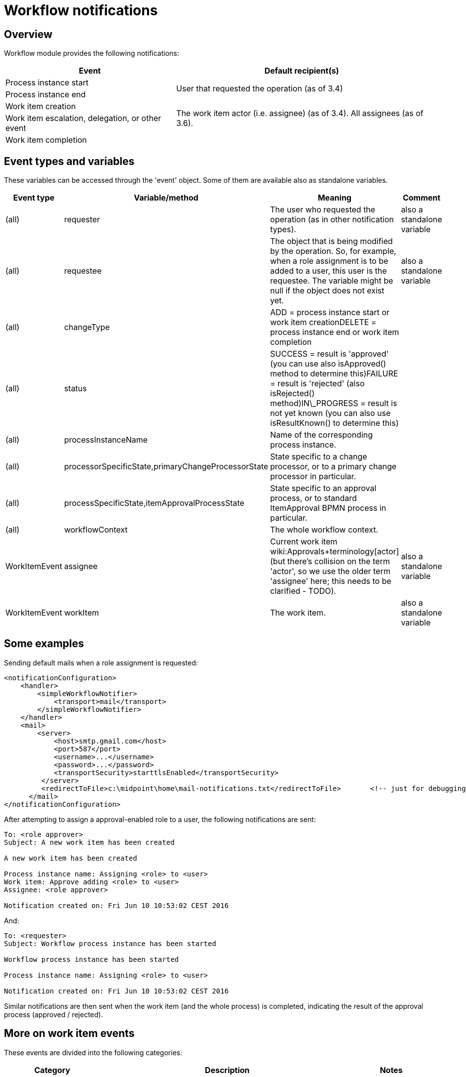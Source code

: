 = Workflow notifications
:page-wiki-name: Workflow notifications
:page-wiki-metadata-create-user: mederly
:page-wiki-metadata-create-date: 2016-06-10T10:08:20.092+02:00
:page-wiki-metadata-modify-user: mederly
:page-wiki-metadata-modify-date: 2017-11-14T16:59:32.330+01:00
:page-obsolete: true
:page-obsolete-since: "4.0"
:page-toc: top

== Overview

Workflow module provides the following notifications:

[%autowidth]
|===
| Event | Default recipient(s)

| Process instance start
.2+| User that requested the operation (as of 3.4)


| Process instance end


| Work item creation
.3+| The work item actor (i.e. assignee) (as of 3.4).
All assignees (as of 3.6). +
 +



| Work item escalation, delegation, or other event


| Work item completion


|===


== Event types and variables

These variables can be accessed through the 'event' object.
Some of them are available also as standalone variables.

[%autowidth]
|===
| Event type | Variable/method | Meaning | Comment

| (all)
| requester
| The user who requested the operation (as in other notification types).
| also a standalone variable


| (all)
| requestee
| The object that is being modified by the operation.
So, for example, when a role assignment is to be added to a user, this user is the requestee.
The variable might be null if the object does not exist yet.
| also a standalone variable


| (all)
| changeType
| ADD = process instance start or work item creationDELETE = process instance end or work item completion
|


| (all)
| status
| SUCCESS = result is 'approved' (you can use also isApproved() method to determine this)FAILURE = result is 'rejected' (also isRejected() method)IN\_PROGRESS = result is not yet known (you can also use isResultKnown() to determine this)
|


| (all)
| processInstanceName
| Name of the corresponding process instance.
|


| (all)
| processorSpecificState,primaryChangeProcessorState
| State specific to a change processor, or to a primary change processor in particular.
|


| (all)
| processSpecificState,itemApprovalProcessState
| State specific to an approval process, or to standard ItemApproval BPMN process in particular.
|


| (all)
| workflowContext
| The whole workflow context.
|


| WorkItemEvent
| assignee
| Current work item wiki:Approvals+terminology[actor] (but there's collision on the term 'actor', so we use the older term 'assignee' here; this needs to be clarified - TODO).
| also a standalone variable


| WorkItemEvent
| workItem
| The work item.
| also a standalone variable


|===


== Some examples

Sending default mails when a role assignment is requested:

[source,xml]
----
<notificationConfiguration>
    <handler>
        <simpleWorkflowNotifier>
            <transport>mail</transport>
        </simpleWorkflowNotifier>
    </handler>
    <mail>
        <server>
            <host>smtp.gmail.com</host>
            <port>587</port>
            <username>...</username>
            <password>...</password>
            <transportSecurity>starttlsEnabled</transportSecurity>
         </server>
         <redirectToFile>c:\midpoint\home\mail-notifications.txt</redirectToFile>       <!-- just for debugging -->
      </mail>
</notificationConfiguration>
----

After attempting to assign a approval-enabled role to a user, the following notifications are sent:

[source]
----
To: <role approver>
Subject: A new work item has been created

A new work item has been created

Process instance name: Assigning <role> to <user>
Work item: Approve adding <role> to <user>
Assignee: <role approver>

Notification created on: Fri Jun 10 10:53:02 CEST 2016
----

And:

[source]
----
To: <requester>
Subject: Workflow process instance has been started

Workflow process instance has been started

Process instance name: Assigning <role> to <user>

Notification created on: Fri Jun 10 10:53:02 CEST 2016
----

Similar notifications are then sent when the work item (and the whole process) is completed, indicating the result of the approval process (approved / rejected).


== More on work item events

These events are divided into the following categories:

[%autowidth]
|===
| Category | Description | Notes

| WorkItemLifecycleEvent
| Emitted when the work item is created and deleted (completed or cancelled).
|


| WorkItemAllocationEvent
| Emitted when the relation "assigned to" between a work item and a user is created or deleted - or about to be deleted.
The "assigned to" relation is created when the work item is created but also when it is delegated/escalated.
The relation is deleted when the work item is completed or cancelled but also when it is delegated/escalated (in a way that deletes the original assignment).
Such events are sent even before the actual delegation/escalation/auto-completion takes place, as a reminder to complete the work item by a given deadline.
Note, however, that these events are currently *not* emitted when the relation is created or deleted in an indirect way: e.g. by creating or deleting a deputy relation between an assignee and someone else.
| Work item allocation events are actually the most interesting ones for any user as they tell him: "this is something you should do" or "this was already taken care for".


| WorkItemCustomEvent
| Emitted when `notification` timed action is encountered.
|


|===


=== An example from TestStrings story test

Sensitive role `a-test-1` is being assigned to user `bob`.

In the first stage there is a single approver `lechuck` with two deputies: `lechuck-deputy` and `lechuck-deputy-deputy`. These following events are generated.


==== Events generated when entering 1st stage


===== Lifecycle events

[source]
----
To: lechuck (the same message body is sent to lechuck-deputy and lechuck-deputy-deputy)

A new work item has been created

Process instance name: Assigning role "a-test-1" to user "bob"
Work item: Assigning role "a-test-1" to user "bob"
Stage: Line managers (1/3)

Allocated to: Captain LeChuck (lechuck)
----


===== Allocation events

[source]
----
To: lechuck (the same message body is sent to lechuck-deputy and lechuck-deputy-deputy)

Work item has been allocated to you

Process instance name: Assigning role "a-test-1" to user "bob"
Work item: Assigning role "a-test-1" to user "bob"
Stage: Line managers (1/3)

Allocated to: Captain LeChuck (lechuck)
----


==== Events generated on lechuck approval (leading to 2nd stage)

After `lechuck` approves, several things happen:

. The respective work item is completed (and therefore deleted).

. Work items for 2nd stage are created.
There are two of them: one for `barkeeper` and one for `elaine`.

Again, there are both lifecycle and allocation events:


===== Lifecycle events

[source]
----
To: lechuck (the same message body is sent to lechuck-deputy and lechuck-deputy-deputy)

Work item has been completed

Process instance name: Assigning role "a-test-1" to user "bob"
Work item: Assigning role "a-test-1" to user "bob"
Stage: Line managers (1/3)

Allocated to: Captain LeChuck (lechuck)

Result: APPROVED
Carried out by: Captain LeChuck (lechuck)
----

[source]
----
To: barkeeper

A new work item has been created

Process instance name: Assigning role "a-test-1" to user "bob"
Work item: Assigning role "a-test-1" to user "bob"
Stage: Security (2/3)

Allocated to: Horridly Scarred Barkeep (barkeeper)
----

[source]
----
To: elaine

A new work item has been created

Process instance name: Assigning role "a-test-1" to user "bob"
Work item: Assigning role "a-test-1" to user "bob"
Stage: Security (2/3)

Allocated to: Elaine Marley (elaine)
----


===== Allocation events

[source]
----
To: lechuck (the same message body is sent to lechuck-deputy and lechuck-deputy-deputy)

Work item has been completed

Process instance name: Assigning role "a-test-1" to user "bob"
Work item: Assigning role "a-test-1" to user "bob"
Stage: Line managers (1/3)

Allocated to: Captain LeChuck (lechuck)

Result: APPROVED
Carried out by: Captain LeChuck (lechuck)
----

[source]
----
To: barkeeper

Work item has been allocated to you

Process instance name: Assigning role "a-test-1" to user "bob"
Work item: Assigning role "a-test-1" to user "bob"
Stage: Security (2/3)

Allocated to: Horridly Scarred Barkeep (barkeeper)
----

[source]
----
To: elaine

Work item has been allocated to you

Process instance name: Assigning role "a-test-1" to user "bob"
Work item: Assigning role "a-test-1" to user "bob"
Stage: Security (2/3)

Allocated to: Elaine Marley (elaine)
----


==== Events generated on administrator approval (leading to 3rd stage)

Now imagine that administrator approves the work item allocated to `elaine`. Several things happen:

. The respective work item is completed (and therefore deleted).

. The other work item (barkeeper's) is cancelled; and therefore deleted as well.

. Work items for 3rd stage are created.
There are two of them: one for `cheese` and one for `chef`.

Again, there are both lifecycle and allocation events:


===== Lifecycle events

[source]
----
To: elaine

Work item has been completed

Process instance name: Assigning role "a-test-1" to user "bob"
Work item: Assigning role "a-test-1" to user "bob"
Stage: Security (2/3)

Allocated to: Elaine Marley (elaine)

Result: APPROVED
Carried out by: midPoint Administrator (administrator)
----

[source]
----
To: barkeeper

Work item has been cancelled

Process instance name: Assigning role "a-test-1" to user "bob"
Work item: Assigning role "a-test-1" to user "bob"
Stage: Security (2/3)

Allocated to: Horridly Scarred Barkeep (barkeeper)
----

[source]
----
To: cheese

A new work item has been created

Process instance name: Assigning role "a-test-1" to user "bob"
Work item: Assigning role "a-test-1" to user "bob"
Stage: Role approvers (all) (3/3)

Allocated to: Ignatius Cheese (cheese)
----

[source]
----
To: chef

A new work item has been created

Process instance name: Assigning role "a-test-1" to user "bob"
Work item: Assigning role "a-test-1" to user "bob"
Stage: Role approvers (all) (3/3)

Allocated to: Scumm Bar Chef (chef)
----


===== Allocation events

[source]
----
To: elaine

Work item has been completed

Process instance name: Assigning role "a-test-1" to user "bob"
Work item: Assigning role "a-test-1" to user "bob"
Stage: Security (2/3)

Allocated to: Elaine Marley (elaine)

Result: APPROVED
Carried out by: midPoint Administrator (administrator)
----

[source]
----
To: barkeeper

Work item has been cancelled

Process instance name: Assigning role "a-test-1" to user "bob"
Work item: Assigning role "a-test-1" to user "bob"
Stage: Security (2/3)

Allocated to: Horridly Scarred Barkeep (barkeeper)
----

[source]
----
To: cheese

Work item has been allocated to you

Process instance name: Assigning role "a-test-1" to user "bob"
Work item: Assigning role "a-test-1" to user "bob"
Stage: Role approvers (all) (3/3)

Allocated to: Ignatius Cheese (cheese)
----

[source]
----
To: chef

Work item has been allocated to you

Process instance name: Assigning role "a-test-1" to user "bob"
Work item: Assigning role "a-test-1" to user "bob"
Stage: Role approvers (all) (3/3)

Allocated to: Scumm Bar Chef (chef)
----


=== Another example from TestStrings story test

In the above scenario the allocation events correspond directly to lifecycle ones.
However, in other situations (e.g. delegation or escalation) they do not.

A new work item is created and allocated to guybrush:

[source]
----
To: guybrush

A new work item has been created

Process instance name: Assigning role "a-test-1" to user "carla"
Work item: Assigning role "a-test-1" to user "carla"
Stage: Line managers (1/3)

Allocated to: Guybrush Threepwood (guybrush)

Deadline: Sun Nov 19 12:50:30 CET 2017 (in 5 days)
----

Because `guybrush` carries out no action, some days later a new event is generated.
It is allocation event, not accompanied by any lifecycle one:

[source]
----
To: guybrush

Work item will be automatically escalated in 1 day

Process instance name: Assigning role "a-test-1" to user "carla"
Work item: Assigning role "a-test-1" to user "carla"
Stage: Line managers (1/3)

Allocated to (before escalation): Guybrush Threepwood (guybrush)

Reason: Timed action

Deadline: Sun Nov 19 12:50:30 CET 2017 (...)
----

After another day, the escalation takes place.
The following allocation events are emitted.
Again, without any lifecycle event.

[source]
----
To: guybrush

Work item has been escalated

Process instance name: Assigning role "a-test-1" to user "carla"
Work item: Assigning role "a-test-1" to user "carla"
Stage: Line managers (1/3)

Allocated to (before escalation): Guybrush Threepwood (guybrush)

Reason: Timed action

Deadline: Sun Nov 19 12:50:30 CET 2017 (...) 
----

[source]
----
To: guybrush

Work item has been allocated to you

Process instance name: Assigning role "a-test-1" to user "carla"
Work item: Assigning role "a-test-1" to user "carla"
Stage: Line managers (1/3)
Escalation level: Line manager escalation (1)

Originally allocated to: Guybrush Threepwood (guybrush)
Allocated to (after escalation): Guybrush Threepwood (guybrush), Ignatius Cheese (cheese)

Reason: Timed action

Deadline: Thu Nov 23 12:50:31 CET 2017 (in 9 days)
----

(this one is sent to `guybrush` again: he is among new assignees because the escalation is set up that way)



[source]
----
To: cheese

Work item has been allocated to you

Process instance name: Assigning role "a-test-1" to user "carla"
Work item: Assigning role "a-test-1" to user "carla"
Stage: Line managers (1/3)
Escalation level: Line manager escalation (1)

Originally allocated to: Guybrush Threepwood (guybrush)
Allocated to (after escalation): Guybrush Threepwood (guybrush), Ignatius Cheese (cheese)

Reason: Timed action

Deadline: Thu Nov 23 12:50:31 CET 2017 (in 9 days)
----